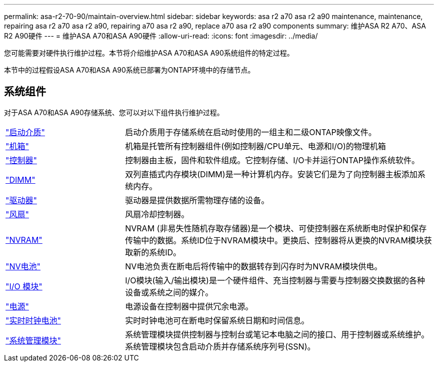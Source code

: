 ---
permalink: asa-r2-70-90/maintain-overview.html 
sidebar: sidebar 
keywords: asa r2 a70 asa r2 a90 maintenance, maintenance, repairing asa r2 a70 asa r2 a90, repairing a70 asa r2 a90, replace a70 asa r2 a90 components 
summary: 维护ASA R2 A70、ASA R2 A90硬件 
---
= 维护ASA A70和ASA A90硬件
:allow-uri-read: 
:icons: font
:imagesdir: ../media/


[role="lead"]
您可能需要对硬件执行维护过程。本节将介绍维护ASA A70和ASA A90系统组件的特定过程。

本节中的过程假设ASA A70和ASA A90系统已部署为ONTAP环境中的存储节点。



== 系统组件

对于ASA A70和ASA A90存储系统、您可以对以下组件执行维护过程。

[cols="25,65"]
|===


 a| 
link:bootmedia-overview.html["启动介质"]
 a| 
启动介质用于存储系统在启动时使用的一组主和二级ONTAP映像文件。



 a| 
link:chassis-replace-workflow.html["机箱"]
 a| 
机箱是托管所有控制器组件(例如控制器/CPU单元、电源和I/O)的物理机箱



 a| 
link:controller-replace-workflow.html["控制器"]
 a| 
控制器由主板，固件和软件组成。它控制存储、I/O卡并运行ONTAP操作系统软件。



 a| 
link:dimm-replace.html["DIMM"]
 a| 
双列直插式内存模块(DIMM)是一种计算机内存。安装它们是为了向控制器主板添加系统内存。



 a| 
link:drive-replace.html["驱动器"]
 a| 
驱动器是提供数据所需物理存储的设备。



 a| 
link:fan-swap-out.html["风扇"]
 a| 
风扇冷却控制器。



 a| 
link:nvram-replace.html["NVRAM"]
 a| 
NVRAM (非易失性随机存取存储器)是一个模块、可使控制器在系统断电时保护和保存传输中的数据。系统ID位于NVRAM模块中。更换后、控制器将从更换的NVRAM模块获取新的系统ID。



 a| 
link:nvdimm-battery-replace.html["NV电池"]
 a| 
NV电池负责在断电后将传输中的数据转存到闪存时为NVRAM模块供电。



 a| 
link:io-module-overview.html["I/O 模块"]
 a| 
I/O模块(输入/输出模块)是一个硬件组件、充当控制器与需要与控制器交换数据的各种设备或系统之间的媒介。



 a| 
link:power-supply-replace.html["电源"]
 a| 
电源设备在控制器中提供冗余电源。



 a| 
link:rtc-battery-replace.html["实时时钟电池"]
 a| 
实时时钟电池可在断电时保留系统日期和时间信息。



 a| 
link:system-management-replace.html["系统管理模块"]
 a| 
系统管理模块提供控制器与控制台或笔记本电脑之间的接口、用于控制器或系统维护。系统管理模块包含启动介质并存储系统序列号(SSN)。

|===